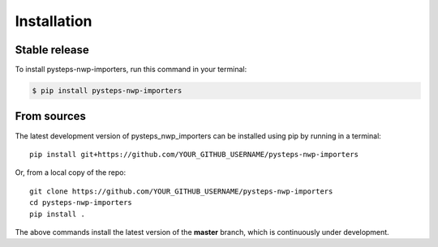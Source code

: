 .. highlight:: shell

.. IMPORTANT: Update this file with your recommended installation instructions,
   As an example, two different installation instructions are shown next.

============
Installation
============

.. The following installation instructions are recommended if the plugin is uploaded to pypi.

Stable release
--------------

To install pysteps-nwp-importers, run this command in your terminal:

.. code-block:: console

    $ pip install pysteps-nwp-importers


.. The following installation instructions are recommended if the plugin needs to be installed
   from its sources (e.g. directly from the github repo).

From sources
------------

The latest development version of pysteps_nwp_importers can be installed using
pip by running in a terminal::

    pip install git+https://github.com/YOUR_GITHUB_USERNAME/pysteps-nwp-importers

Or, from a local copy of the repo::

    git clone https://github.com/YOUR_GITHUB_USERNAME/pysteps-nwp-importers
    cd pysteps-nwp-importers
    pip install .

The above commands install the latest version of the **master** branch,
which is continuously under development.
